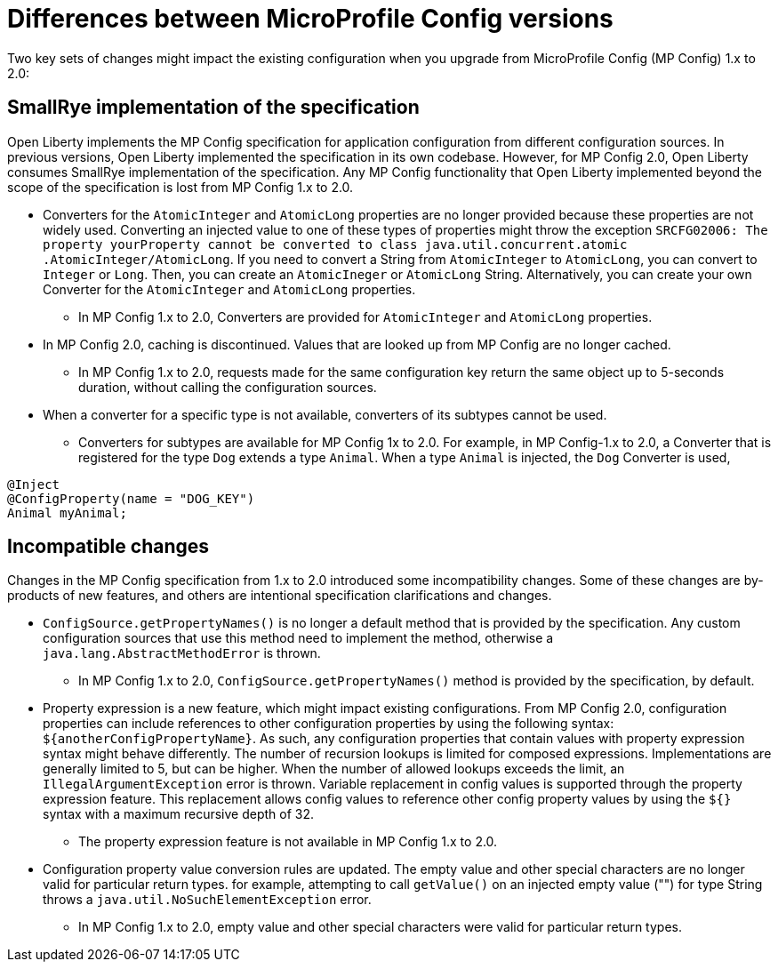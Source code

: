 // Copyright (c) 2021 IBM Corporation and others.
// Licensed under Creative Commons Attribution-NoDerivatives
// 4.0 International (CC BY-ND 4.0)
//   https://creativecommons.org/licenses/by-nd/4.0/
//
// Contributors:
//     IBM Corporation
//
:page-description: Two key sets of changes might impact the existing configuration when you upgrade from MP Config 1.x to 2.0.
:seo-title: Differences between MicroProfile Config versions
:seo-description: Two key sets of changes might impact the existing configuration when you upgrade from MP Config 1.x to 2.0.
:page-layout: general-reference
:page-type: general
= Differences between MicroProfile Config versions

Two key sets of changes might impact the existing configuration when you upgrade from MicroProfile Config (MP Config) 1.x to 2.0:

== SmallRye implementation of the specification

Open Liberty implements the MP Config specification for application configuration from different configuration sources.
In previous versions, Open Liberty implemented the specification in its own codebase.
However, for MP Config 2.0, Open Liberty consumes SmallRye implementation of the specification.
Any MP Config functionality that Open Liberty implemented beyond the scope of the specification is lost from MP Config 1.x to 2.0.


* Converters for the `AtomicInteger` and `AtomicLong` properties are no longer provided because these properties are not widely used.
Converting an injected value to one of these types of properties might throw the exception `SRCFG02006: The property yourProperty cannot be converted to class java.util.concurrent.atomic .AtomicInteger/AtomicLong`. If you need to convert a String from `AtomicInteger` to `AtomicLong`, you can convert to `Integer` or `Long`. Then, you can create an `AtomicIneger` or `AtomicLong` String.
Alternatively, you can create your own Converter for the `AtomicInteger` and `AtomicLong` properties.

** In MP Config 1.x to 2.0, Converters are provided for `AtomicInteger` and `AtomicLong` properties.

* In MP Config 2.0, caching is discontinued.
  Values that are looked up from MP Config are no longer cached.

** In MP Config 1.x to 2.0, requests made for the same configuration key return the same object up to 5-seconds duration, without calling the configuration sources.


* When a converter for a specific type is not available, converters of its subtypes cannot be used.

** Converters for subtypes are available for MP Config 1x to 2.0.
For example, in MP Config-1.x to 2.0, a Converter that is registered for the type `Dog` extends a type `Animal`.
When a type `Animal` is injected, the `Dog` Converter is used,

[source,java]
----
@Inject
@ConfigProperty(name = "DOG_KEY")
Animal myAnimal;
----

== Incompatible changes

Changes in the MP Config specification from 1.x to 2.0 introduced some incompatibility changes.
Some of these changes are by-products of new features, and others are intentional specification clarifications and changes.

* `ConfigSource.getPropertyNames()` is no longer a default method that is provided by the specification.
Any custom configuration sources that use this method need to implement the method, otherwise a `java.lang.AbstractMethodError` is thrown.

** In MP Config 1.x to 2.0, `ConfigSource.getPropertyNames()` method is provided by the specification, by default.

* Property expression is a new feature, which might impact existing configurations.
From MP Config 2.0, configuration properties can include references to other configuration properties by using the following syntax: `${anotherConfigPropertyName}`.
As such, any configuration properties that contain values with property expression syntax might behave differently.
The number of recursion lookups is limited for composed expressions.
Implementations are generally limited to 5, but can be higher.
When the number of allowed lookups exceeds the limit, an `IllegalArgumentException` error is thrown.
Variable replacement in config values is supported through the property expression feature.
This replacement allows config values to reference other config property values by using the `${}` syntax with a maximum recursive depth of 32.

** The property expression feature is not available in MP Config 1.x to 2.0.

* Configuration property value conversion rules are updated.
The empty value and other special characters are no longer valid for particular return types.
for example, attempting to call `getValue()` on an injected empty value ("") for type String throws a `java.util.NoSuchElementException` error.

** In MP Config 1.x to 2.0, empty value and other special characters were valid for particular return types.
